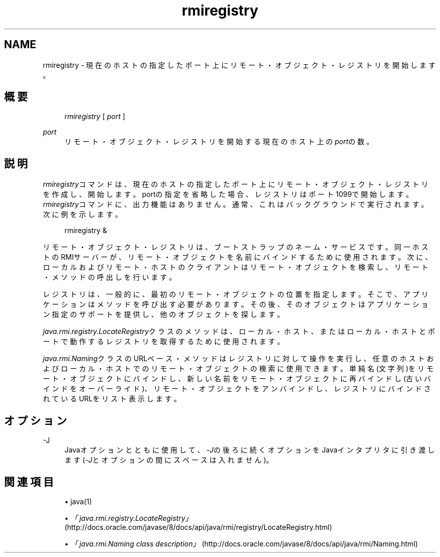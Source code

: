 '\" t
.\" Copyright (c) 1997, 2013, Oracle and/or its affiliates. All rights reserved.
.\" Title: rmiregistry
.\" Language: English
.\" Date: 2013年11月21日
.\" SectDesc: Remote Method Invocation (RMI)ツール
.\" Software: JDK 8
.\" Arch: 汎用
.\"
.pl 99999
.TH "rmiregistry" "1" "2013年11月21日" "JDK 8" "Remote Method Invocation (RMI)"
.\" -----------------------------------------------------------------
.\" * Define some portability stuff
.\" -----------------------------------------------------------------
.\" ~~~~~~~~~~~~~~~~~~~~~~~~~~~~~~~~~~~~~~~~~~~~~~~~~~~~~~~~~~~~~~~~~
.\" http://bugs.debian.org/507673
.\" http://lists.gnu.org/archive/html/groff/2009-02/msg00013.html
.\" ~~~~~~~~~~~~~~~~~~~~~~~~~~~~~~~~~~~~~~~~~~~~~~~~~~~~~~~~~~~~~~~~~
.ie \n(.g .ds Aq \(aq
.el       .ds Aq '
.\" -----------------------------------------------------------------
.\" * set default formatting
.\" -----------------------------------------------------------------
.\" disable hyphenation
.nh
.\" disable justification (adjust text to left margin only)
.ad l
.\" -----------------------------------------------------------------
.\" * MAIN CONTENT STARTS HERE *
.\" -----------------------------------------------------------------
.SH "NAME"
rmiregistry \- 現在のホストの指定したポート上にリモート・オブジェクト・レジストリを開始します。
.SH "概要"
.sp
.if n \{\
.RS 4
.\}
.nf
\fIrmiregistry\fR [ \fIport\fR ]
.fi
.if n \{\
.RE
.\}
.PP
\fIport\fR
.RS 4
リモート・オブジェクト・レジストリを開始する現在のホスト上の\fIport\fRの数。
.RE
.SH "説明"
.PP
\fIrmiregistry\fRコマンドは、現在のホストの指定したポート上にリモート・オブジェクト・レジストリを作成し、開始します。portの指定を省略した場合、レジストリはポート1099で開始します。\fIrmiregistry\fRコマンドに、出力機能はありません。通常、これはバックグラウンドで実行されます。次に例を示します。
.sp
.if n \{\
.RS 4
.\}
.nf
rmiregistry &
.fi
.if n \{\
.RE
.\}
.PP
リモート・オブジェクト・レジストリは、ブートストラップのネーム・サービスです。同一ホストのRMIサーバーが、リモート・オブジェクトを名前にバインドするために使用されます。次に、ローカルおよびリモート・ホストのクライアントはリモート・オブジェクトを検索し、リモート・メソッドの呼出しを行います。
.PP
レジストリは、一般的に、最初のリモート・オブジェクトの位置を指定します。そこで、アプリケーションはメソッドを呼び出す必要があります。その後、そのオブジェクトはアプリケーション指定のサポートを提供し、他のオブジェクトを探します。
.PP
\fIjava\&.rmi\&.registry\&.LocateRegistry\fRクラスのメソッドは、ローカル・ホスト、またはローカル・ホストとポートで動作するレジストリを取得するために使用されます。
.PP
\fIjava\&.rmi\&.Naming\fRクラスのURLベース・メソッドはレジストリに対して操作を実行し、任意のホストおよびローカル・ホストでのリモート・オブジェクトの検索に使用できます。単純名(文字列)をリモート・オブジェクトにバインドし、新しい名前をリモート・オブジェクトに再バインドし(古いバインドをオーバーライド)、リモート・オブジェクトをアンバインドし、レジストリにバインドされているURLをリスト表示します。
.SH "オプション"
.PP
\-J
.RS 4
Javaオプションとともに使用して、\fI\-J\fRの後ろに続くオプションをJavaインタプリタに引き渡します(\fI\-J\fRとオプションの間にスペースは入れません)。
.RE
.SH "関連項目"
.sp
.RS 4
.ie n \{\
\h'-04'\(bu\h'+03'\c
.\}
.el \{\
.sp -1
.IP \(bu 2.3
.\}
java(1)
.RE
.sp
.RS 4
.ie n \{\
\h'-04'\(bu\h'+03'\c
.\}
.el \{\
.sp -1
.IP \(bu 2.3
.\}
\fI「java\&.rmi\&.registry\&.LocateRegistry」\fR(http://docs\&.oracle\&.com/javase/8/docs/api/java/rmi/registry/LocateRegistry\&.html)
.RE
.sp
.RS 4
.ie n \{\
\h'-04'\(bu\h'+03'\c
.\}
.el \{\
.sp -1
.IP \(bu 2.3
.\}
\fI「java\&.rmi\&.Naming class description」\fR(http://docs\&.oracle\&.com/javase/8/docs/api/java/rmi/Naming\&.html)
.RE
.br
'pl 8.5i
'bp
